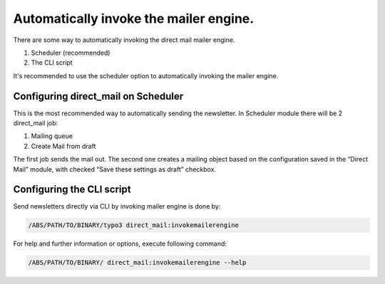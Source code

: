 ﻿

.. ==================================================
.. FOR YOUR INFORMATION
.. --------------------------------------------------
.. -*- coding: utf-8 -*- with BOM.

.. ==================================================
.. DEFINE SOME TEXTROLES
.. --------------------------------------------------
.. role::   underline
.. role::   typoscript(code)
.. role::   ts(typoscript)
   :class:  typoscript
.. role::   php(code)


Automatically invoke the mailer engine.
---------------------------------------

There are some way to automatically invoking the direct mail mailer
engine.

#. Scheduler (recommended)

#. The CLI script

It's :underline:`recommended` to use the scheduler option to
automatically invoking the mailer engine.


Configuring direct\_mail on Scheduler
"""""""""""""""""""""""""""""""""""""

This is the most recommended way to automatically sending the
newsletter. In Scheduler module there will be 2 direct\_mail job:

#. Mailing queue

#. Create Mail from draft

The first job sends the mail out. The second one creates a mailing
object based on the configuration saved in the “Direct Mail” module,
with checked “Save these settings as draft” checkbox.


Configuring the CLI script
""""""""""""""""""""""""""

Send newsletters directly via CLI by invoking mailer engine is done by:

.. code-block:: shell

   /ABS/PATH/TO/BINARY/typo3 direct_mail:invokemailerengine

For help and further information or options, execute following command:

.. code-block:: shell

   /ABS/PATH/TO/BINARY/ direct_mail:invokemailerengine --help
